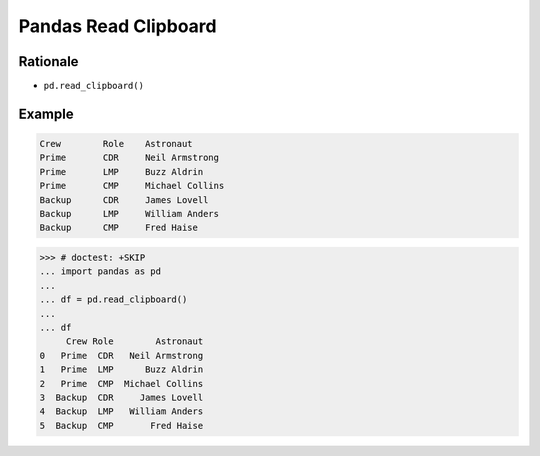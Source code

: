 Pandas Read Clipboard
=====================


Rationale
---------
* ``pd.read_clipboard()``


Example
-------
.. code-block:: text

    Crew	Role	Astronaut
    Prime	CDR	Neil Armstrong
    Prime	LMP	Buzz Aldrin
    Prime	CMP	Michael Collins
    Backup	CDR	James Lovell
    Backup	LMP	William Anders
    Backup	CMP	Fred Haise

>>> # doctest: +SKIP
... import pandas as pd
...
... df = pd.read_clipboard()
...
... df
     Crew Role        Astronaut
0   Prime  CDR   Neil Armstrong
1   Prime  LMP      Buzz Aldrin
2   Prime  CMP  Michael Collins
3  Backup  CDR     James Lovell
4  Backup  LMP   William Anders
5  Backup  CMP       Fred Haise
